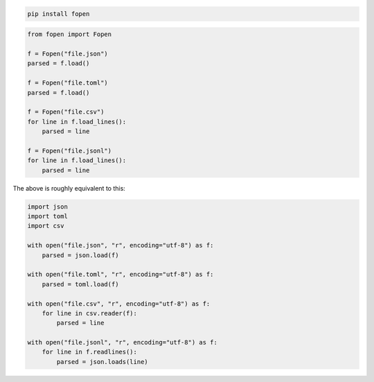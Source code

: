 .. code-block:: console

    pip install fopen

.. code-block:: python

    from fopen import Fopen

    f = Fopen("file.json")
    parsed = f.load()

    f = Fopen("file.toml")
    parsed = f.load()

    f = Fopen("file.csv")
    for line in f.load_lines():
        parsed = line

    f = Fopen("file.jsonl")
    for line in f.load_lines():
        parsed = line

The above is roughly equivalent to this:

.. code-block:: python

    import json
    import toml
    import csv

    with open("file.json", "r", encoding="utf-8") as f:
        parsed = json.load(f)

    with open("file.toml", "r", encoding="utf-8") as f:
        parsed = toml.load(f)

    with open("file.csv", "r", encoding="utf-8") as f:
        for line in csv.reader(f):
            parsed = line

    with open("file.jsonl", "r", encoding="utf-8") as f:
        for line in f.readlines():
            parsed = json.loads(line)
